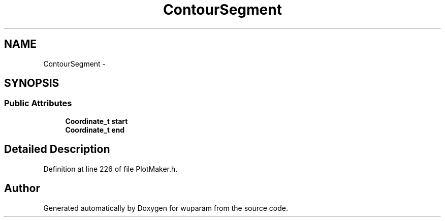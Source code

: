 .TH "ContourSegment" 3 "Tue Nov 1 2011" "Version 0.1" "wuparam" \" -*- nroff -*-
.ad l
.nh
.SH NAME
ContourSegment \- 
.SH SYNOPSIS
.br
.PP
.SS "Public Attributes"

.in +1c
.ti -1c
.RI "\fBCoordinate_t\fP \fBstart\fP"
.br
.ti -1c
.RI "\fBCoordinate_t\fP \fBend\fP"
.br
.in -1c
.SH "Detailed Description"
.PP 
Definition at line 226 of file PlotMaker.h.

.SH "Author"
.PP 
Generated automatically by Doxygen for wuparam from the source code.
